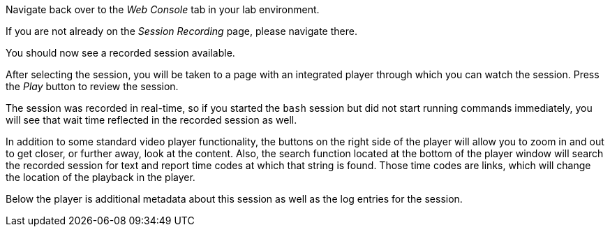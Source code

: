 Navigate back over to the _Web Console_ tab in your lab environment.

If you are not already on the _Session Recording_ page, please navigate
there.

You should now see a recorded session available.

After selecting the session, you will be taken to a page with an
integrated player through which you can watch the session. Press the
_Play_ button to review the session.

The session was recorded in real-time, so if you started the `+bash+`
session but did not start running commands immediately, you will see
that wait time reflected in the recorded session as well.

In addition to some standard video player functionality, the buttons on
the right side of the player will allow you to zoom in and out to get
closer, or further away, look at the content. Also, the search function
located at the bottom of the player window will search the recorded
session for text and report time codes at which that string is found.
Those time codes are links, which will change the location of the
playback in the player.

Below the player is additional metadata about this session as well as
the log entries for the session.
